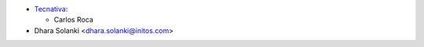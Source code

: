 * `Tecnativa <https://www.tecnativa.com>`_:

  * Carlos Roca

* Dhara Solanki <dhara.solanki@initos.com>

